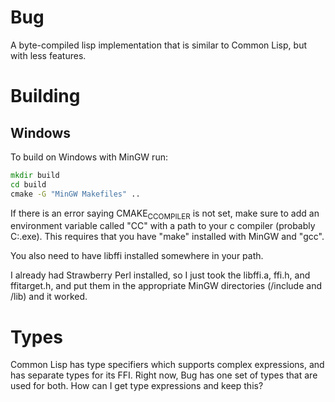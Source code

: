 * Bug

A byte-compiled lisp implementation that is similar to Common Lisp, but with less features.

* Building 
** Windows
To build on Windows with MinGW run:

#+BEGIN_SRC cmd
mkdir build
cd build
cmake -G "MinGW Makefiles" ..
#+END_SRC

If there is an error saying CMAKE_C_COMPILER is not set, make sure
to add an environment variable called "CC" with a path to your c compiler (probably C:\MinGW\bin\gcc.exe).
This requires that you have "make" installed with MinGW and "gcc".

You also need to have libffi installed somewhere in your path.

I already had Strawberry Perl installed, so I just took the libffi.a, ffi.h, and ffitarget.h, and put them in the appropriate MinGW directories (/include and /lib) and it worked.

* Types
Common Lisp has type specifiers which supports complex expressions, and has separate types for its FFI.
Right now, Bug has one set of types that are used for both. How can I get type expressions and keep this?
